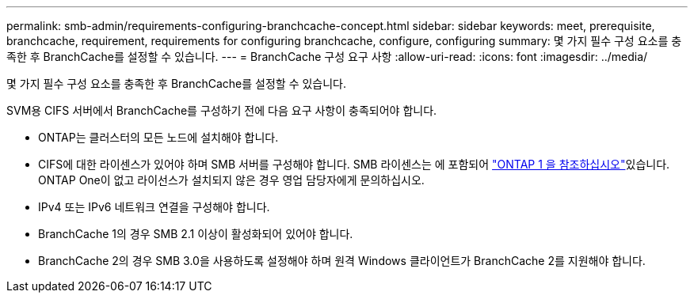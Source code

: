 ---
permalink: smb-admin/requirements-configuring-branchcache-concept.html 
sidebar: sidebar 
keywords: meet, prerequisite, branchcache, requirement, requirements for configuring branchcache, configure, configuring 
summary: 몇 가지 필수 구성 요소를 충족한 후 BranchCache를 설정할 수 있습니다. 
---
= BranchCache 구성 요구 사항
:allow-uri-read: 
:icons: font
:imagesdir: ../media/


[role="lead"]
몇 가지 필수 구성 요소를 충족한 후 BranchCache를 설정할 수 있습니다.

SVM용 CIFS 서버에서 BranchCache를 구성하기 전에 다음 요구 사항이 충족되어야 합니다.

* ONTAP는 클러스터의 모든 노드에 설치해야 합니다.
* CIFS에 대한 라이센스가 있어야 하며 SMB 서버를 구성해야 합니다. SMB 라이센스는 에 포함되어 link:../system-admin/manage-licenses-concept.html#licenses-included-with-ontap-one["ONTAP 1 을 참조하십시오"]있습니다. ONTAP One이 없고 라이선스가 설치되지 않은 경우 영업 담당자에게 문의하십시오.
* IPv4 또는 IPv6 네트워크 연결을 구성해야 합니다.
* BranchCache 1의 경우 SMB 2.1 이상이 활성화되어 있어야 합니다.
* BranchCache 2의 경우 SMB 3.0을 사용하도록 설정해야 하며 원격 Windows 클라이언트가 BranchCache 2를 지원해야 합니다.

